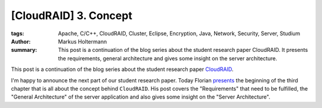 ======================
[CloudRAID] 3. Concept
======================

:tags: Apache, C/C++, CloudRAID, Cluster, Eclipse, Encryption, Java, Network,
   Security, Server, Studium
:author: Markus Holtermann
:summary: This post is a continuation of the blog series about the student
   research paper CloudRAID. It presents the requirements, general architecture
   and gives some insight on the server architecture.


This post is a continuation of the blog series about the student research paper
`CloudRAID`_.

I'm happy to announce the next part of our student research paper. Today Florian
`presents`_ the beginning of the third chapter that is all about the concept
behind ``CloudRAID``. His post covers the "Requirements" that need to be
fulfilled, the "General Architecture" of the server application and also gives
some insight on the "Server Architecture".


.. _CloudRAID:
   {filename}/Development/2012-10-28__en__cloudraid-1-introduction.rst
.. _presents: http://blog.fbausch.de/cloudraid-3-concept/
